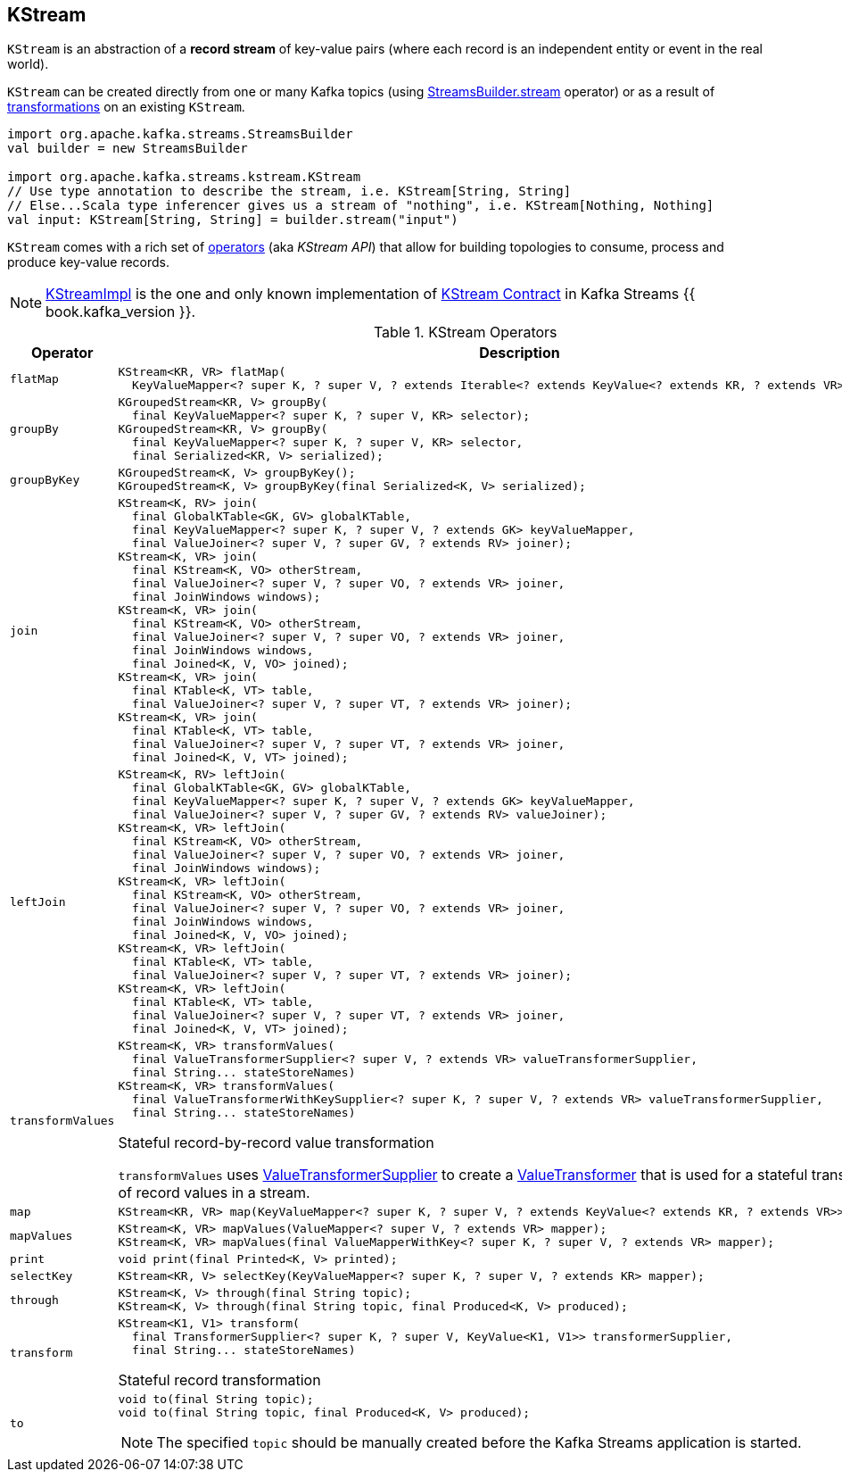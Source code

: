 == [[KStream]] KStream

`KStream` is an abstraction of a *record stream* of key-value pairs (where each record is an independent entity or event in the real world).

`KStream` can be created directly from one or many Kafka topics (using link:kafka-streams-StreamsBuilder.adoc#stream[StreamsBuilder.stream] operator) or as a result of <<operators, transformations>> on an existing `KStream`.

[source, scala]
----
import org.apache.kafka.streams.StreamsBuilder
val builder = new StreamsBuilder

import org.apache.kafka.streams.kstream.KStream
// Use type annotation to describe the stream, i.e. KStream[String, String]
// Else...Scala type inferencer gives us a stream of "nothing", i.e. KStream[Nothing, Nothing]
val input: KStream[String, String] = builder.stream("input")
----

`KStream` comes with a rich set of <<operators, operators>> (aka _KStream API_) that allow for building topologies to consume, process and produce key-value records.

[[implementations]]
NOTE: link:kafka-streams-KStreamImpl.adoc[KStreamImpl] is the one and only known implementation of <<contract, KStream Contract>> in Kafka Streams {{ book.kafka_version }}.

[[contract]]
[[operators]]
.KStream Operators
[cols="1m,2",options="header",width="100%"]
|===
| Operator
| Description

| flatMap
a| [[flatMap]]

[source, java]
----
KStream<KR, VR> flatMap(
  KeyValueMapper<? super K, ? super V, ? extends Iterable<? extends KeyValue<? extends KR, ? extends VR>>> mapper);
----

| groupBy
a| [[groupBy]]

[source, java]
----
KGroupedStream<KR, V> groupBy(
  final KeyValueMapper<? super K, ? super V, KR> selector);
KGroupedStream<KR, V> groupBy(
  final KeyValueMapper<? super K, ? super V, KR> selector,
  final Serialized<KR, V> serialized);
----

| groupByKey
a| [[groupByKey]]

[source, java]
----
KGroupedStream<K, V> groupByKey();
KGroupedStream<K, V> groupByKey(final Serialized<K, V> serialized);
----

| join
a| [[join]]

[source, java]
----
KStream<K, RV> join(
  final GlobalKTable<GK, GV> globalKTable,
  final KeyValueMapper<? super K, ? super V, ? extends GK> keyValueMapper,
  final ValueJoiner<? super V, ? super GV, ? extends RV> joiner);
KStream<K, VR> join(
  final KStream<K, VO> otherStream,
  final ValueJoiner<? super V, ? super VO, ? extends VR> joiner,
  final JoinWindows windows);
KStream<K, VR> join(
  final KStream<K, VO> otherStream,
  final ValueJoiner<? super V, ? super VO, ? extends VR> joiner,
  final JoinWindows windows,
  final Joined<K, V, VO> joined);
KStream<K, VR> join(
  final KTable<K, VT> table,
  final ValueJoiner<? super V, ? super VT, ? extends VR> joiner);
KStream<K, VR> join(
  final KTable<K, VT> table,
  final ValueJoiner<? super V, ? super VT, ? extends VR> joiner,
  final Joined<K, V, VT> joined);
----

| leftJoin
a| [[leftJoin]]

[source, java]
----
KStream<K, RV> leftJoin(
  final GlobalKTable<GK, GV> globalKTable,
  final KeyValueMapper<? super K, ? super V, ? extends GK> keyValueMapper,
  final ValueJoiner<? super V, ? super GV, ? extends RV> valueJoiner);
KStream<K, VR> leftJoin(
  final KStream<K, VO> otherStream,
  final ValueJoiner<? super V, ? super VO, ? extends VR> joiner,
  final JoinWindows windows);
KStream<K, VR> leftJoin(
  final KStream<K, VO> otherStream,
  final ValueJoiner<? super V, ? super VO, ? extends VR> joiner,
  final JoinWindows windows,
  final Joined<K, V, VO> joined);
KStream<K, VR> leftJoin(
  final KTable<K, VT> table,
  final ValueJoiner<? super V, ? super VT, ? extends VR> joiner);
KStream<K, VR> leftJoin(
  final KTable<K, VT> table,
  final ValueJoiner<? super V, ? super VT, ? extends VR> joiner,
  final Joined<K, V, VT> joined);
----

| transformValues
a| [[transformValues]]

[source, java]
----
KStream<K, VR> transformValues(
  final ValueTransformerSupplier<? super V, ? extends VR> valueTransformerSupplier,
  final String... stateStoreNames)
KStream<K, VR> transformValues(
  final ValueTransformerWithKeySupplier<? super K, ? super V, ? extends VR> valueTransformerSupplier,
  final String... stateStoreNames)
----

Stateful record-by-record value transformation

`transformValues` uses link:kafka-streams-ValueTransformerSupplier.adoc[ValueTransformerSupplier] to create a link:kafka-streams-ValueTransformer.adoc[ValueTransformer] that is used for a stateful transformation of record values in a stream.

| map
a| [[map]]

[source, java]
----
KStream<KR, VR> map(KeyValueMapper<? super K, ? super V, ? extends KeyValue<? extends KR, ? extends VR>> mapper);
----

| mapValues
a| [[mapValues]]

[source, java]
----
KStream<K, VR> mapValues(ValueMapper<? super V, ? extends VR> mapper);
KStream<K, VR> mapValues(final ValueMapperWithKey<? super K, ? super V, ? extends VR> mapper);
----

| print
a| [[print]]

[source, java]
----
void print(final Printed<K, V> printed);
----

| selectKey
a| [[selectKey]]

[source, java]
----
KStream<KR, V> selectKey(KeyValueMapper<? super K, ? super V, ? extends KR> mapper);
----

| through
a| [[through]]

[source, java]
----
KStream<K, V> through(final String topic);
KStream<K, V> through(final String topic, final Produced<K, V> produced);
----

| transform
a| [[transform]]

[source, java]
----
KStream<K1, V1> transform(
  final TransformerSupplier<? super K, ? super V, KeyValue<K1, V1>> transformerSupplier,
  final String... stateStoreNames)
----

Stateful record transformation

| to
a| [[to]]

[source, java]
----
void to(final String topic);
void to(final String topic, final Produced<K, V> produced);
----

NOTE: The specified `topic` should be manually created before the Kafka Streams application is started.

|===
